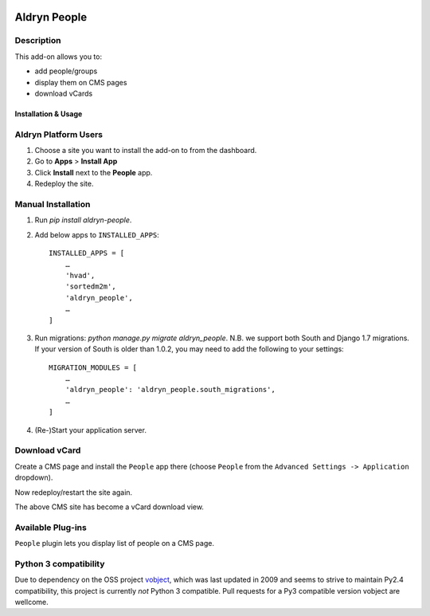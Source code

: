.. image:: https://travis-ci.org/divio/django-cms.svg?branch=develop
    :target: https://travis-ci.org/divio/django-cms
.. image:: https://img.shields.io/coveralls/aldryn/aldryn-people.svg
    :target: https://coveralls.io/r/aldryn/aldryn-people

===============
Aldryn People
===============


Description
~~~~~~~~~~~

This add-on allows you to:

- add people/groups
- display them on CMS pages
- download vCards


Installation & Usage
--------------------


Aldryn Platform Users
~~~~~~~~~~~~~~~~~~~~~

1) Choose a site you want to install the add-on to from the dashboard.

2) Go to **Apps** > **Install App**

3) Click **Install** next to the **People** app.

4) Redeploy the site.


Manual Installation
~~~~~~~~~~~~~~~~~~~

1) Run `pip install aldryn-people`.

2) Add below apps to ``INSTALLED_APPS``: ::

    INSTALLED_APPS = [
        …
        'hvad',
        'sortedm2m',
        'aldryn_people',
        …
    ]

3) Run migrations: `python manage.py migrate aldryn_people`. N.B. we support both South and Django 1.7 migrations. If your version of South is older than 1.0.2, you may need to add the following to your settings: ::

    MIGRATION_MODULES = [
        …
        'aldryn_people': 'aldryn_people.south_migrations',
        …
    ]

4) (Re-)Start your application server.

Download vCard
~~~~~~~~~~~~~~

Create a CMS page and install the ``People`` app there (choose ``People`` from
the ``Advanced Settings -> Application`` dropdown).

Now redeploy/restart the site again.

The above CMS site has become a vCard download view.


Available Plug-ins
~~~~~~~~~~~~~~~~~~

``People`` plugin lets you display list of people on a CMS page.


Python 3 compatibility
~~~~~~~~~~~~~~~~~~~~~~

Due to dependency on the OSS project vobject_, which was last updated in 2009 and seems to strive to maintain Py2.4 compatibility, this project is currently *not* Python 3 compatible. Pull requests for a Py3 compatible version vobject are wellcome.

.. _vobject: http://vobject.skyhouseconsulting.com/
